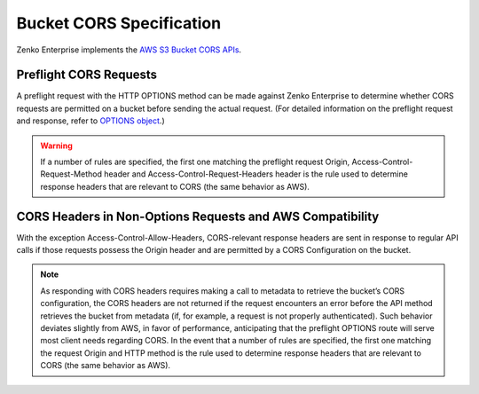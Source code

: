 .. _Bucket CORS Specification:

Bucket CORS Specification
=========================

Zenko Enterprise implements the `AWS S3 Bucket CORS APIs <http://docs.aws.amazon.com/AmazonS3/latest/dev/cors.html>`__.

Preflight CORS Requests
-----------------------

A preflight request with the HTTP OPTIONS method can be made against Zenko Enterprise to
determine whether CORS requests are permitted on a bucket before sending
the actual request. (For detailed information on the preflight request
and response, refer to `OPTIONS
object <http://docs.aws.amazon.com/AmazonS3/latest/API/RESTOPTIONSobject.html>`__.)

.. warning::

  If a number of rules are specified, the first one matching the preflight
  request Origin, Access-Control-Request-Method header and
  Access-Control-Request-Headers header is the rule used to determine
  response headers that are relevant to CORS (the same behavior as AWS).

CORS Headers in Non-Options Requests and AWS Compatibility
----------------------------------------------------------

With the exception Access-Control-Allow-Headers, CORS-relevant response
headers are sent in response to regular API calls if those requests
possess the Origin header and are permitted by a CORS Configuration on
the bucket.

.. note::

  As responding with CORS headers requires making a call to metadata to
  retrieve the bucket’s CORS configuration, the CORS headers are not
  returned if the request encounters an error before the API method
  retrieves the bucket from metadata (if, for example, a request is not
  properly authenticated). Such behavior deviates slightly from AWS, in
  favor of performance, anticipating that the preflight OPTIONS route will
  serve most client needs regarding CORS. In the event that a number of
  rules are specified, the first one matching the request Origin and HTTP
  method is the rule used to determine response headers that are relevant
  to CORS (the same behavior as AWS).

